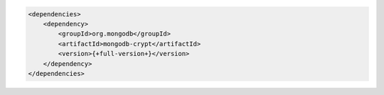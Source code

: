 .. code-block:: xml

   <dependencies>
       <dependency>
           <groupId>org.mongodb</groupId>
           <artifactId>mongodb-crypt</artifactId>
           <version>{+full-version+}</version>
       </dependency>
   </dependencies>

